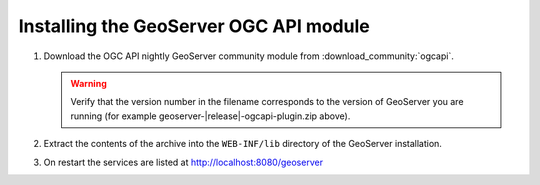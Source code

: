 Installing the GeoServer OGC API module
=======================================


#. Download the OGC API nightly GeoServer community module from :download_community:`ogcapi`.
   
   .. warning:: Verify that the version number in the filename corresponds to the version of GeoServer you are running (for example geoserver-|release|-ogcapi-plugin.zip above).

#. Extract the contents of the archive into the ``WEB-INF/lib`` directory of the GeoServer installation.

#. On restart the services are listed at http://localhost:8080/geoserver

